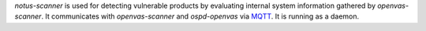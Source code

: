 *notus-scanner* is used for detecting vulnerable products by evaluating
internal system information gathered by *openvas-scanner*.
It communicates with *openvas-scanner* and *ospd-openvas* via
`MQTT <https://en.wikipedia.org/wiki/MQTT>`_. It is running as a daemon.
